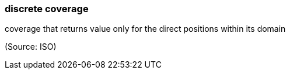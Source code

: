 === discrete coverage

coverage that returns value only for the direct positions within its domain

(Source: ISO)

